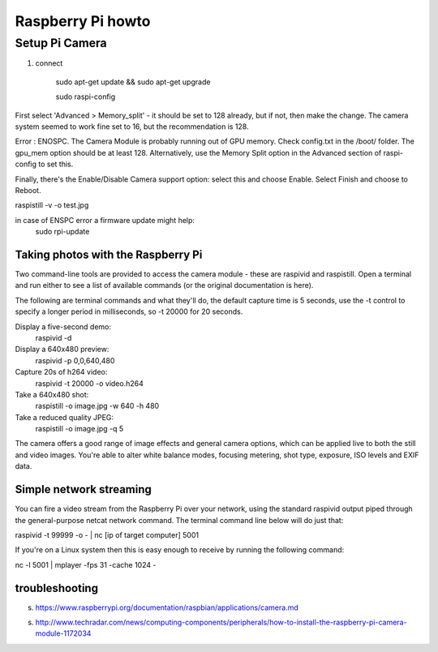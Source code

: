 
Raspberry Pi howto
==================


Setup Pi Camera
_______________

1. connect


    sudo apt-get update && sudo apt-get upgrade

    sudo raspi-config

First select 'Advanced > Memory_split' - it should be set to 128 already, but if not, then make the change. The camera system seemed to work fine set to 16, but the recommendation is 128.

Error : ENOSPC. The Camera Module is probably running out of GPU memory. Check config.txt in the /boot/ folder. The gpu_mem option should be at least 128. Alternatively, use the Memory Split option in the Advanced section of raspi-config to set this.


Finally, there's the Enable/Disable Camera support option: select this and choose Enable. Select Finish and choose to Reboot.


raspistill -v -o test.jpg

in case of ENSPC error a firmware update might help:
    sudo rpi-update


Taking photos with the Raspberry Pi
-----------------------------------

Two command-line tools are provided to access the camera module - these are raspivid and raspistill. Open a terminal and run either to see a list of available commands (or the original documentation is here).

The following are terminal commands and what they'll do, the default capture time is 5 seconds, use the -t control to specify a longer period in milliseconds, so -t 20000 for 20 seconds.

Display a five-second demo: 
    raspivid -d

Display a 640x480 preview: 
    raspivid -p 0,0,640,480

Capture 20s of h264 video: 
    raspivid -t 20000 -o video.h264

Take a 640x480 shot: 
    raspistill -o image.jpg -w 640 -h 480

Take a reduced quality JPEG: 
    raspistill -o image.jpg -q 5

The camera offers a good range of image effects and general camera options, which can be applied live to both the still and video images. You're able to alter white balance modes, focusing metering, shot type, exposure, ISO levels and EXIF data.



Simple network streaming
------------------------

You can fire a video stream from the Raspberry Pi over your network, using the standard raspivid output piped through the general-purpose netcat network command. The terminal command line below will do just that:

raspivid -t 99999 -o - | nc [ip of target computer] 5001

If you're on a Linux system then this is easy enough to receive by running the following command:

nc -l 5001 | mplayer -fps 31 -cache 1024 -

troubleshooting
---------------
s. https://www.raspberrypi.org/documentation/raspbian/applications/camera.md

s. http://www.techradar.com/news/computing-components/peripherals/how-to-install-the-raspberry-pi-camera-module-1172034


